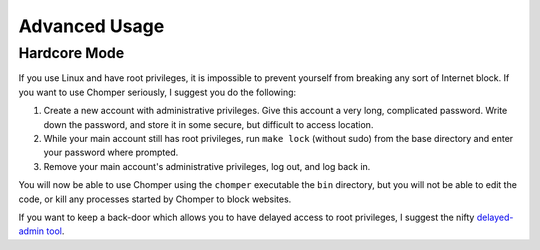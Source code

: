 Advanced Usage
==============

#############
Hardcore Mode
#############

If you use Linux and have root privileges, it is impossible to prevent yourself from breaking any sort of Internet block. If you want to use Chomper seriously, I suggest you do the following:

#. Create a new account with administrative privileges. Give this account a very long, complicated password. Write down the password, and store it in some secure, but difficult to access location.
#. While your main account still has root privileges, run ``make lock`` (without sudo) from the base directory and enter your password where prompted.
#. Remove your main account's administrative privileges, log out, and log back in.

You will now be able to use Chomper using the ``chomper`` executable the ``bin`` directory, but you will not be able to edit the code, or kill any processes started by Chomper to block websites.

If you want to keep a back-door which allows you to have delayed access to root privileges, I suggest the nifty `delayed-admin tool <https://github.com/miheerdew/delayed-admin>`__.
